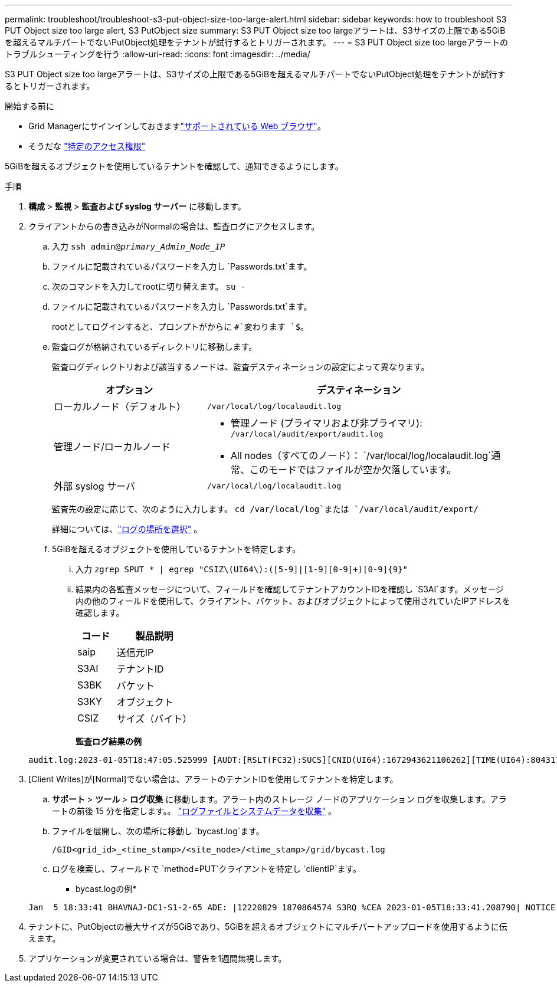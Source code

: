 ---
permalink: troubleshoot/troubleshoot-s3-put-object-size-too-large-alert.html 
sidebar: sidebar 
keywords: how to troubleshoot S3 PUT Object size too large alert, S3 PutObject size 
summary: S3 PUT Object size too largeアラートは、S3サイズの上限である5GiBを超えるマルチパートでないPutObject処理をテナントが試行するとトリガーされます。 
---
= S3 PUT Object size too largeアラートのトラブルシューティングを行う
:allow-uri-read: 
:icons: font
:imagesdir: ../media/


[role="lead"]
S3 PUT Object size too largeアラートは、S3サイズの上限である5GiBを超えるマルチパートでないPutObject処理をテナントが試行するとトリガーされます。

.開始する前に
* Grid Managerにサインインしておきますlink:../admin/web-browser-requirements.html["サポートされている Web ブラウザ"]。
* そうだな link:../admin/admin-group-permissions.html["特定のアクセス権限"]


5GiBを超えるオブジェクトを使用しているテナントを確認して、通知できるようにします。

.手順
. *構成* > *監視* > *監査および syslog サーバー* に移動します。
. クライアントからの書き込みがNormalの場合は、監査ログにアクセスします。
+
.. 入力 `ssh admin@_primary_Admin_Node_IP_`
.. ファイルに記載されているパスワードを入力し `Passwords.txt`ます。
.. 次のコマンドを入力してrootに切り替えます。 `su -`
.. ファイルに記載されているパスワードを入力し `Passwords.txt`ます。
+
rootとしてログインすると、プロンプトがからに `#`変わります `$`。

.. 監査ログが格納されているディレクトリに移動します。
+
--
監査ログディレクトリおよび該当するノードは、監査デスティネーションの設定によって異なります。

[cols="1a,2a"]
|===
| オプション | デスティネーション 


 a| 
ローカルノード（デフォルト）
 a| 
`/var/local/log/localaudit.log`



 a| 
管理ノード/ローカルノード
 a| 
*** 管理ノード (プライマリおよび非プライマリ): `/var/local/audit/export/audit.log`
*** All nodes（すべてのノード）： `/var/local/log/localaudit.log`通常、このモードではファイルが空か欠落しています。




 a| 
外部 syslog サーバ
 a| 
`/var/local/log/localaudit.log`

|===
監査先の設定に応じて、次のように入力します。 `cd /var/local/log`または `/var/local/audit/export/`

詳細については、link:../monitor/configure-log-management.html#select-log-location["ログの場所を選択"] 。

--
.. 5GiBを超えるオブジェクトを使用しているテナントを特定します。
+
... 入力 `zgrep SPUT * | egrep "CSIZ\(UI64\):([5-9]|[1-9][0-9]+)[0-9]{9}"`
... 結果内の各監査メッセージについて、フィールドを確認してテナントアカウントIDを確認し `S3AI`ます。メッセージ内の他のフィールドを使用して、クライアント、バケット、およびオブジェクトによって使用されていたIPアドレスを確認します。
+
[cols="1a,2a"]
|===
| コード | 製品説明 


| saip  a| 
送信元IP



| S3AI  a| 
テナントID



| S3BK  a| 
バケット



| S3KY  a| 
オブジェクト



| CSIZ  a| 
サイズ（バイト）

|===
+
*監査ログ結果の例*

+
[listing]
----
audit.log:2023-01-05T18:47:05.525999 [AUDT:[RSLT(FC32):SUCS][CNID(UI64):1672943621106262][TIME(UI64):804317333][SAIP(IPAD):"10.96.99.127"][S3AI(CSTR):"93390849266154004343"][SACC(CSTR):"bhavna"][S3AK(CSTR):"06OX85M40Q90Y280B7YT"][SUSR(CSTR):"urn:sgws:identity::93390849266154004343:root"][SBAI(CSTR):"93390849266154004343"][SBAC(CSTR):"bhavna"][S3BK(CSTR):"test"][S3KY(CSTR):"large-object"][CBID(UI64):0x077EA25F3B36C69A][UUID(CSTR):"A80219A2-CD1E-466F-9094-B9C0FDE2FFA3"][CSIZ(UI64):6040000000][MTME(UI64):1672943621338958][AVER(UI32):10][ATIM(UI64):1672944425525999][ATYP(FC32):SPUT][ANID(UI32):12220829][AMID(FC32):S3RQ][ATID(UI64):4333283179807659119]]
----




. [Client Writes]が[Normal]でない場合は、アラートのテナントIDを使用してテナントを特定します。
+
.. *サポート* > *ツール* > *ログ収集* に移動します。アラート内のストレージ ノードのアプリケーション ログを収集します。アラートの前後 15 分を指定します。。 link:../monitor/collecting-log-files-and-system-data.html["ログファイルとシステムデータを収集"] 。
.. ファイルを展開し、次の場所に移動し `bycast.log`ます。
+
`/GID<grid_id>_<time_stamp>/<site_node>/<time_stamp>/grid/bycast.log`

.. ログを検索し、フィールドで `method=PUT`クライアントを特定し `clientIP`ます。
+
* bycast.logの例*

+
[listing]
----
Jan  5 18:33:41 BHAVNAJ-DC1-S1-2-65 ADE: |12220829 1870864574 S3RQ %CEA 2023-01-05T18:33:41.208790| NOTICE   1404 af23cb66b7e3efa5 S3RQ: EVENT_PROCESS_CREATE - connection=1672943621106262 method=PUT name=</test/4MiB-0> auth=<V4> clientIP=<10.96.99.127>
----


. テナントに、PutObjectの最大サイズが5GiBであり、5GiBを超えるオブジェクトにマルチパートアップロードを使用するように伝えます。
. アプリケーションが変更されている場合は、警告を1週間無視します。

